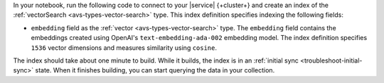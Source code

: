 In your notebook, run the following code to connect to your |service| {+cluster+} 
and create an index of the :ref:`vectorSearch <avs-types-vector-search>` type. 
This index definition specifies indexing the following fields:
         
- ``embedding`` field as the :ref:`vector <avs-types-vector-search>` type. The ``embedding`` field
  contains the embeddings created using OpenAI's ``text-embedding-ada-002`` embedding model. The index
  definition specifies ``1536`` vector dimensions and measures similarity using ``cosine``.
           
.. code-block:: python
   :copyable: true 

   # Connect to your Atlas cluster and specify the collection
   client = MongoClient(ATLAS_CONNECTION_STRING)
   collection = client["semantic_kernel_db"]["test"]

   # Create your index model, then create the search index
   search_index_model = SearchIndexModel(
      definition={
         "fields": [
            {
            "type": "vector",
            "path": "embedding",
            "numDimensions": 1536,
            "similarity": "cosine"
            }
         ]
      },
      name="vector_index",
      type="vectorSearch"
   )

   collection.create_search_index(model=search_index_model)

The index should take about one minute to build. While it builds, the index is in an :ref:`initial sync <troubleshoot-initial-sync>`
state. When it finishes building, you can start querying the data in your collection.
